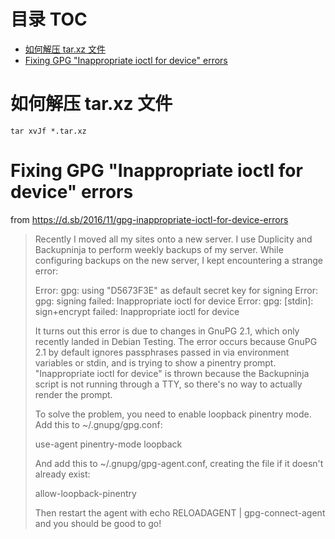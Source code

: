 * 目录                                                                  :TOC:
- [[#如何解压-tarxz-文件][如何解压 tar.xz 文件]]
- [[#fixing-gpg-inappropriate-ioctl-for-device-errors][Fixing GPG "Inappropriate ioctl for device" errors]]

* 如何解压 tar.xz 文件
  #+begin_src shell
    tar xvJf *.tar.xz
  #+end_src
* Fixing GPG "Inappropriate ioctl for device" errors
  from https://d.sb/2016/11/gpg-inappropriate-ioctl-for-device-errors
  
  #+begin_quote
  Recently I moved all my sites onto a new server. I use Duplicity and Backupninja to perform weekly backups of my server. While configuring backups on the new server, I kept encountering a strange error:

  Error: gpg: using "D5673F3E" as default secret key for signing
  Error: gpg: signing failed: Inappropriate ioctl for device
  Error: gpg: [stdin]: sign+encrypt failed: Inappropriate ioctl for device

  It turns out this error is due to changes in GnuPG 2.1, which only recently landed in Debian Testing. The error occurs because GnuPG 2.1 by default ignores passphrases passed in via environment variables or stdin, and is trying to show a pinentry prompt. "Inappropriate ioctl for device" is thrown because the Backupninja script is not running through a TTY, so there's no way to actually render the prompt.

  To solve the problem, you need to enable loopback pinentry mode. Add this to ~/.gnupg/gpg.conf:

  use-agent
  pinentry-mode loopback

  And add this to ~/.gnupg/gpg-agent.conf, creating the file if it doesn't already exist:

  allow-loopback-pinentry

  Then restart the agent with echo RELOADAGENT | gpg-connect-agent and you should be good to go!
  #+end_quote
